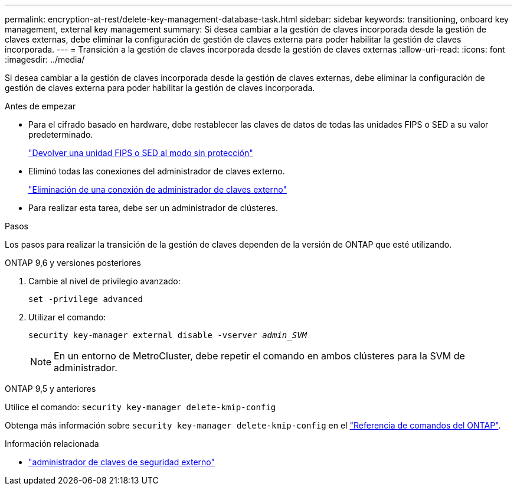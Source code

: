 ---
permalink: encryption-at-rest/delete-key-management-database-task.html 
sidebar: sidebar 
keywords: transitioning, onboard key management, external key management 
summary: Si desea cambiar a la gestión de claves incorporada desde la gestión de claves externas, debe eliminar la configuración de gestión de claves externa para poder habilitar la gestión de claves incorporada. 
---
= Transición a la gestión de claves incorporada desde la gestión de claves externas
:allow-uri-read: 
:icons: font
:imagesdir: ../media/


[role="lead"]
Si desea cambiar a la gestión de claves incorporada desde la gestión de claves externas, debe eliminar la configuración de gestión de claves externa para poder habilitar la gestión de claves incorporada.

.Antes de empezar
* Para el cifrado basado en hardware, debe restablecer las claves de datos de todas las unidades FIPS o SED a su valor predeterminado.
+
link:return-seds-unprotected-mode-task.html["Devolver una unidad FIPS o SED al modo sin protección"]

* Eliminó todas las conexiones del administrador de claves externo.
+
link:remove-external-key-server-93-later-task.html["Eliminación de una conexión de administrador de claves externo"]

* Para realizar esta tarea, debe ser un administrador de clústeres.


.Pasos
Los pasos para realizar la transición de la gestión de claves dependen de la versión de ONTAP que esté utilizando.

[role="tabbed-block"]
====
.ONTAP 9,6 y versiones posteriores
--
. Cambie al nivel de privilegio avanzado:
+
`set -privilege advanced`

. Utilizar el comando:
+
`security key-manager external disable -vserver _admin_SVM_`

+

NOTE: En un entorno de MetroCluster, debe repetir el comando en ambos clústeres para la SVM de administrador.



--
.ONTAP 9,5 y anteriores
--
Utilice el comando:
`security key-manager delete-kmip-config`

Obtenga más información sobre `security key-manager delete-kmip-config` en el link:https://docs.netapp.com/us-en/ontap-cli/security-key-manager-delete-kmip-config.html["Referencia de comandos del ONTAP"^].

--
====
.Información relacionada
* link:https://docs.netapp.com/us-en/ontap-cli/search.html?q=security+key-manager+external["administrador de claves de seguridad externo"^]


